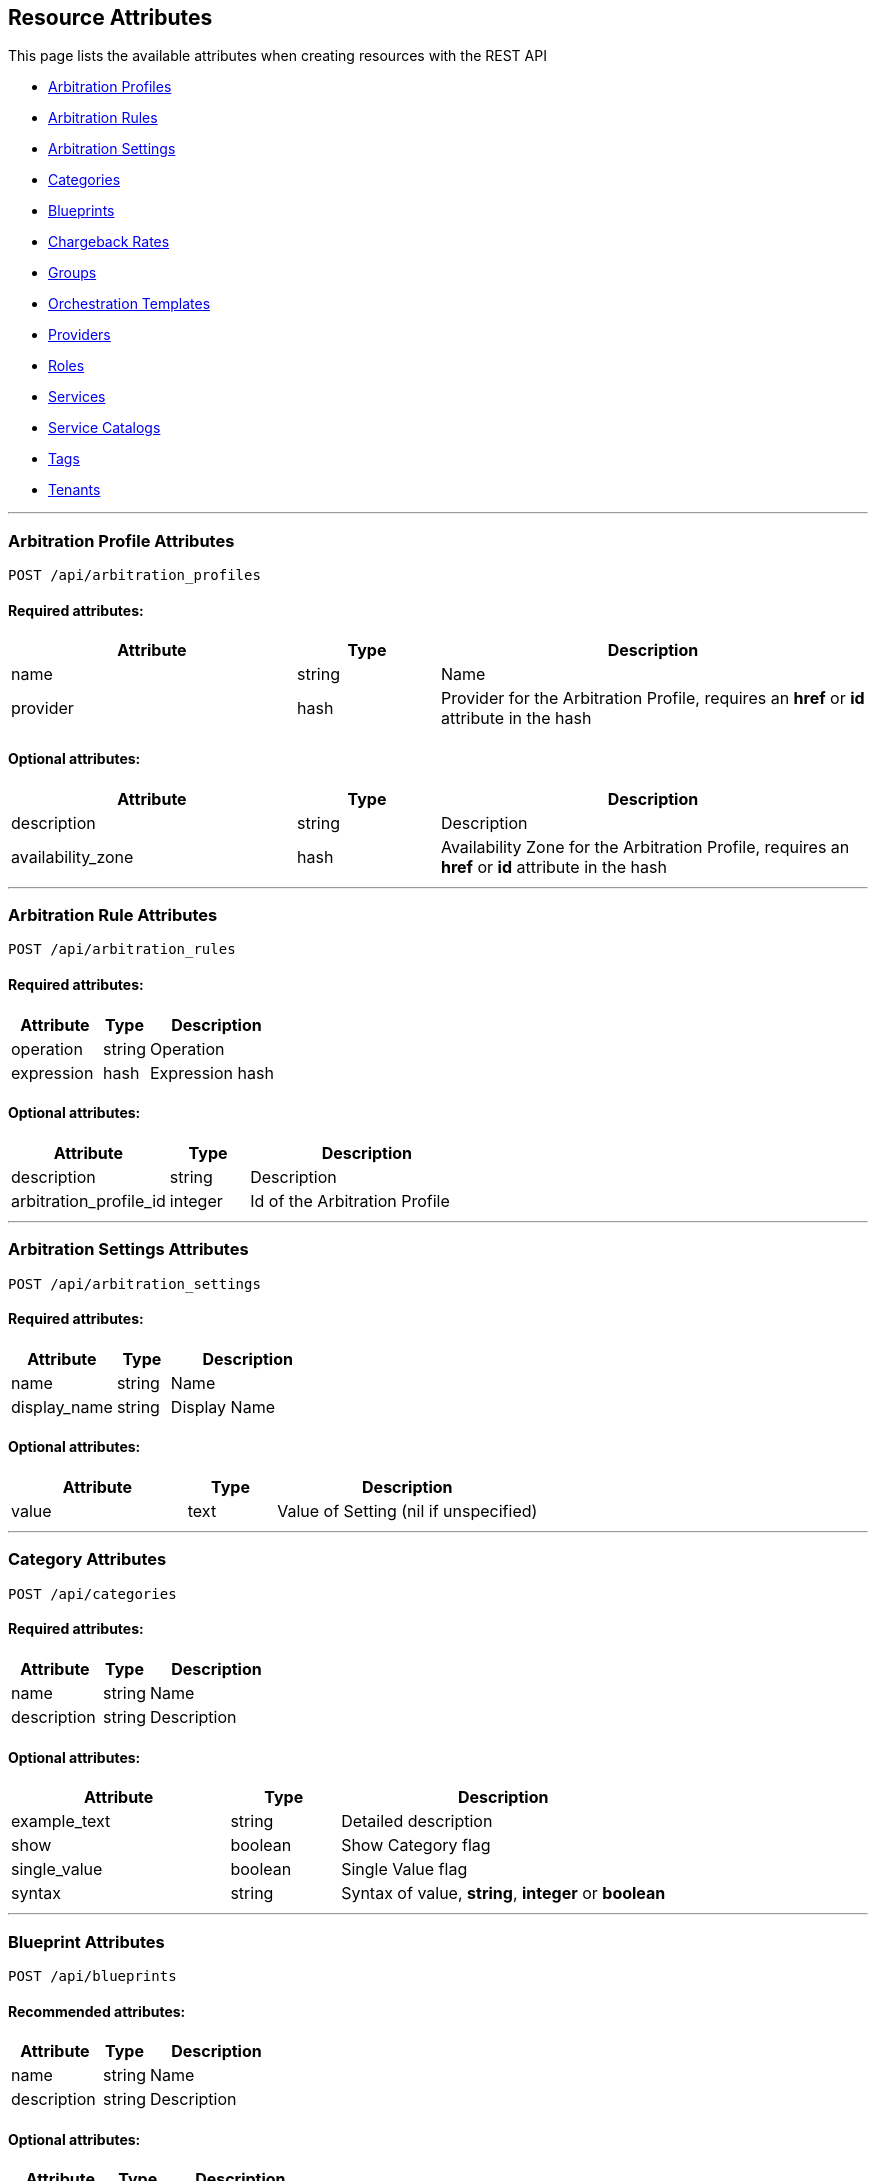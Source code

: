 
[[resource-attributes]]
== Resource Attributes

This page lists the available attributes when creating resources with the REST API

* link:#arbitration_profiles[Arbitration Profiles]
* link:#arbitration_rules[Arbitration Rules]
* link:#arbitration_settings[Arbitration Settings]
* link:#categories[Categories]
* link:#blueprints[Blueprints]
* link:#chargeback-rates[Chargeback Rates]
* link:#groups[Groups]
* link:#orchestration_templates[Orchestration Templates]
* link:#providers[Providers]
* link:#roles[Roles]
* link:#services[Services]
* link:#service-catalogs[Service Catalogs]
* link:#tags[Tags]
* link:#tenants[Tenants]

___

[[arbitration_profiles]]
=== Arbitration Profile Attributes

----
POST /api/arbitration_profiles
----

==== Required attributes:

[cols="2,1,3",options="header",width="100%"]
|=====================
| Attribute | Type | Description
| name | string | Name
| provider | hash | Provider for the Arbitration Profile, requires an *href* or *id* attribute in the hash
|=====================

==== Optional attributes:

[cols="2,1,3",options="header",width="100%"]
|=====================
| Attribute | Type | Description
| description | string | Description
| availability_zone | hash | Availability Zone for the Arbitration Profile, requires an *href* or *id* attribute in the hash
|=====================

___

[[arbitration_rules]]
=== Arbitration Rule Attributes

----
POST /api/arbitration_rules
----

==== Required attributes:

[cols="2,1,3",options="header",width="100%"]
|=====================
| Attribute | Type | Description
| operation | string | Operation
| expression | hash | Expression hash
|=====================

==== Optional attributes:

[cols="2,1,3",options="header",width="100%"]
|=====================
| Attribute | Type | Description
| description | string | Description
| arbitration_profile_id | integer | Id of the Arbitration Profile
|=====================

___

[[arbitration_settings]]
=== Arbitration Settings Attributes

----
POST /api/arbitration_settings
----

==== Required attributes:

[cols="2,1,3",options="header",width="100%"]
|=====================
| Attribute | Type | Description
| name | string | Name
| display_name | string | Display Name
|=====================

==== Optional attributes:

[cols="2,1,3",options="header",width="100%"]
|=====================
| Attribute | Type | Description
| value | text | Value of Setting (nil if unspecified)
|=====================

___

[[categories]]
=== Category Attributes

----
POST /api/categories
----

==== Required attributes:

[cols="2,1,3",options="header",width="100%"]
|=====================
| Attribute | Type | Description
| name | string | Name
| description | string | Description
|=====================

==== Optional attributes:

[cols="2,1,3",options="header",width="100%"]
|=====================
| Attribute | Type | Description
| example_text | string | Detailed description
| show | boolean | Show Category flag
| single_value | boolean | Single Value flag
| syntax | string | Syntax of value, *string*, *integer* or *boolean*
|=====================

___

[[blueprints]]
=== Blueprint Attributes

----
POST /api/blueprints
----

==== Recommended attributes:

[cols="2,1,3",options="header",width="100%"]
|=====================
| Attribute | Type | Description
| name | string | Name
| description | string | Description
|=====================

==== Optional attributes:

[cols="2,1,3",options="header",width="100%"]
|=====================
| Attribute | Type | Description
| ui_properties | hash | Blueprint details
| status | string | Status
| version | string | Version
|=====================

___

[[chargeback-rates]]
=== Chargeback Rate Attributes

----
POST /api/rates
----

==== Required attributes:

[cols="2,1,3",options="header",width="100%"]
|=====================
| Attribute | Type | Description
| chargeback_rate_id | integer | Reference to parent Chargeback
| group | string | Group rate belongs to, i.e. *cpu*, *memory*, *net_io*, *disk_io*, etc.
| source | string | The input value for calculation, i.e. *allocated*, *used*, etc. |
|=====================

==== Optional attributes:

[cols="2,1,3",options="header",width="100%"]
|=====================
| Attribute | Type | Description
| description | string | Description of the chargeback rate
| enabled | boolean | Rate enabled flag
| friendly_rate | string | Friendly name of the rate
| metric | string | Metrics, i.e. *derived_memory_available*, etc.
| per_time | string | Measured per time, *hourly*, *daily*, *weekly*, *monthly* or *yearly*
| per_unit | string | Measured per unit, i.e. *megabytes*, *gigabytes*, etc.
|=====================

___

[[groups]]
=== Group Attributes

----
POST /api/groups
----

==== Required attributes:

[cols="2,1,3",options="header",width="100%"]
|=====================
| Attribute | Type | Description
| description | string | Description
| role | hash | Role the group is assigned to, requires an *href*, *id* or *name* attribute in the hash
| tenant | hash | Tenant the group belongs to, requires an *href* or *id* attribute in the hash
|=====================

==== Optional attributes:

[cols="2,1,3",options="header",width="100%"]
|=====================
| Attribute | Type | Description
| filters | hash | Hash that contains the *belongsto* and *managed* arrays of filters to assign to the group.
|=====================

___

[[orchestration_templates]]
=== Orchestration Templates

----
POST /api/orchestration_templates
----

==== Required attributes:

[cols="2,1,3",options="header",width="100%"]
|=====================
| Attribute | Type | Description
| name | string | Name
| content | text | Template content
|=====================

==== Optional attributes:

[cols="2,1,3",options="header",width="100%"]
|=====================
| Attribute | Type | Description
| type | string | Type
| description | string | Description
| ems_id | integer | Id of the provider
| draft | boolean | *true* or *false*
| orderable | boolean | *true* or *false*
|=====================

___

[[providers]]
=== Provider Attributes

----
POST /api/providers
----

==== Required attributes:

[cols="2,1,3",options="header",width="100%"]
|=====================
| Attribute | Type | Description
| name | string | Name of the provider
| type | string | Provider class
| hostname | string | Hostname of the Provider
|=====================

==== Optional attributes:

[cols="2,1,3",options="header",width="100%"]
|=====================
| Attribute | Type | Description
| api_version | string | API Version for communicating with the Provider
| credentials | hash | Credentials to use for communicating with the Provider, see link:../reference/providers.html[Provider Support] for examples
| host_default_vnc_port_start | integer | Starting VNC port
| host_default_vnc_port_end | integer | Ending VNC port
| ipaddress | string | IP Address of the Provider
| realm | string | Realm of the Provider
| zone | hash | In which zone to add provider to, hash needs to include an *href* or *id* attribute.
|=====================


Credentials hash specification attributes are:

[cols="2,1,3",options="header",width="100%"]
|=====================
| Type | Auth Types | Auth Attributes
| ManageIQ::Providers::Amazon::CloudManager            | default                     | userid, password
| ManageIQ::Providers::Atomic::ContainerManager        | default, password, bearer   | userid, password
| ManageIQ::Providers::Azure::CloudManager             | default                     | userid, password
| ManageIQ::Providers::Kubernetes::ContainerManager    | default, password, bearer   | userid, password
| ManageIQ::Providers::Microsoft::InfraManager         | default                     | userid, password
| ManageIQ::Providers::Openshift::ContainerManager     | default, password, bearer   | userid, password, auth_key
| ManageIQ::Providers::Openstack::InfraManager         | default, amqp, ssh_keypair  | userid, password, auth_key
| ManageIQ::Providers::Openstack::CloudManager         | default, amqp               | userid, password
| ManageIQ::Providers::Redhat::InfraManager            | default, metrics            | userid, password
| ManageIQ::Providers::Vmware::InfraManager            | default                     | userid, password
| ManageIQ::Providers::Foreman::Provider               | default                     | userid, password
| ManageIQ::Providers::Openstack::Provider             | default                     | userid, password
|=====================

___

[[roles]]
=== Role Attributes

----
POST /api/roles
----

==== Required Attributes:

[cols="2,1,3",options="header",width="100%"]
|=====================
| Attribute | Type | Description
| name | string | Name of user role
|=====================

==== Optional Attributes:

[cols="2,1,3",options="header",width="100%"]
|=====================
| Attribute | Type | Description
| features | array | Features to assign to the role. Array of { "identifier" OR "href" OR "id" : ... }
| settings | hash | Settings for the role, normally: { "restrictions" : { "vms" : "user" OR "user_or_group" } }
|=====================

___

[[services]]
=== Service Attributes

----
POST /api/services
----

==== Required attributes:

[cols="2,1,3",options="header",width="100%"]
|=====================
| Attribute | Type | Description
| name | string | Name
|=====================

==== Optional attributes:

[cols="2,1,3",options="header",width="100%"]
|=====================
| Attribute | Type | Description
| description | string | Description
| parent_service | hash | Parent service *href* or *id* reference
|=====================

___

[[service-catalogs]]
=== Service Catalog Attributes

----
POST /api/service_catalogs
----

[cols="2,1,3",options="header",width="100%"]
|=====================
| Attribute | Type | Description
| name | string | Name of service catalog
| description | string | Description of service catalog
|=====================

==== Optional attributes:

[cols="2,1,3",options="header",width="100%"]
|=====================
| Attribute | Type | Description
| service_templates | array | Array of Service Template hashes to assign to the new Service Catalog.
Hash entries to include the *href* of the service_templates to assign and must not currently
be assigned to any Service Catalog.
|=====================

___

[[tags]]
=== Tag Attributes

----
POST /api/tags
----

==== Required attributes:

[cols="2,1,3",options="header",width="100%"]
|=====================
| Attribute | Type | Description
| name | string | Name of tag
| description | string | Description of tag
| category | hash | Category identifier for which the tag is getting added to, requires an *href*, *id* or *name* attribute in the hash
|=====================

[NOTE]
=====
When adding with a *create* action on the tags subcollection of the
category via /api/categories/:id/tags, the category should not be specified in the resource.
=====

___

[[tenants]]
=== Tenant Attributes

----
POST /api/tenants
----

==== Required attributes:

[cols="2,1,3",options="header",width="100%"]
|=====================
| Attribute | Type | Description
| name | string | Name of Tenant
| parent | hash | Parent tenant identifier for which the sub-tenant is getting added to, requires an *href* or *id* attribute in the hash
|=====================

==== Optional attributes:

[cols="2,1,3",options="header",width="100%"]
|=====================
| Attribute | Type | Description
| description | string | Description of Tenant
| domain | string | Domain
| logo_file_name | string | Logo file name, must be available via /uploads/*logo_file_name*
| login_logo_file_name | string | Login Logo file name, must be available via /uploads/*login_logo_file_name*
| login_text | string | Login text
| subdomain | string | Subdomain
|=====================

---

[[users]]
=== User Attributes

----
POST /api/users
----

==== Required attributes:

[cols="2,1,3",options="header",width="100%"]
|=====================
| Attribute | Type | Description
| userid | string | Username
| password | string | Password
| name | string | Full Name
| group | hash | Group the user belongs to, requires a *description*, *href* or *id* attribute in the hash
|=====================

==== Optional attributes:

[cols="2,1,3",options="header",width="100%"]
|=====================
| Attribute | Type | Description
| email | string | E-mail Address
|=====================

___

